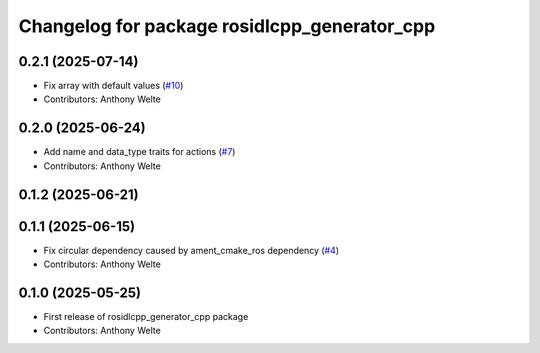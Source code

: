 ^^^^^^^^^^^^^^^^^^^^^^^^^^^^^^^^^^^^^^^^^^^^^
Changelog for package rosidlcpp_generator_cpp
^^^^^^^^^^^^^^^^^^^^^^^^^^^^^^^^^^^^^^^^^^^^^

0.2.1 (2025-07-14)
------------------
* Fix array with default values (`#10 <https://github.com/TonyWelte/rosidlcpp/issues/10>`_)
* Contributors: Anthony Welte

0.2.0 (2025-06-24)
------------------
* Add name and data_type traits for actions (`#7 <https://github.com/TonyWelte/rosidlcpp/issues/7>`_)
* Contributors: Anthony Welte

0.1.2 (2025-06-21)
------------------

0.1.1 (2025-06-15)
------------------
* Fix circular dependency caused by ament_cmake_ros dependency (`#4 <https://github.com/TonyWelte/rosidlcpp/issues/4>`_)
* Contributors: Anthony Welte

0.1.0 (2025-05-25)
------------------
* First release of rosidlcpp_generator_cpp package
* Contributors: Anthony Welte
